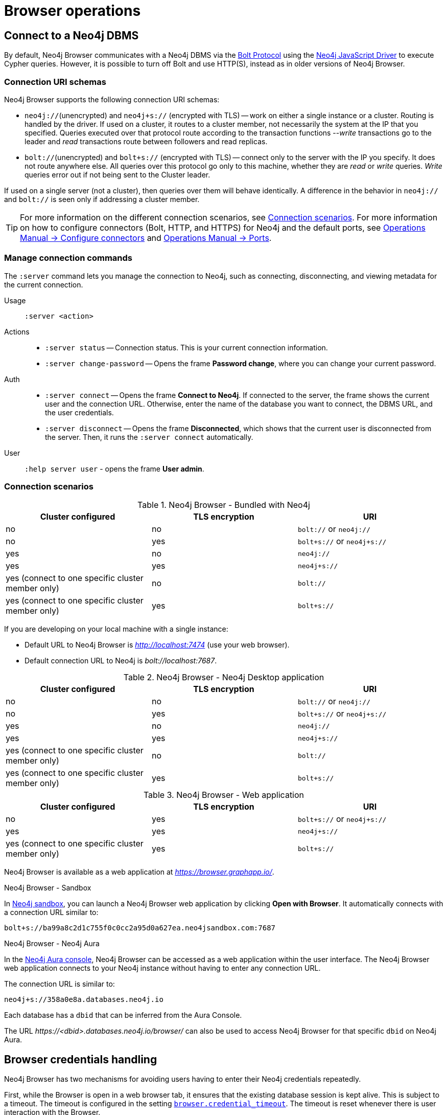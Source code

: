 [[operations]]
= Browser operations
:description: This section describes how to administer and use Neo4j Browser.


[[dbms-connection]]
== Connect to a Neo4j DBMS
// Desktop application vs. web application connection URI.
// Connection issues.
// How Does Neo4j Browser interact with Neo4j Server? - https://neo4j.com/developer/kb/how-neo4j-browser-interacts-with-neo4j-server/
// Troubleshooting Connection Issues in Neo4j Browser and Cypher Shell - https://neo4j.com/developer/kb/troubleshooting-connection-issues/
// Neo4j Aura http URL https://neo4j.slack.com/archives/C3BQ5C8BZ/p1616660613097600?thread_ts=1616626201.093300&cid=C3BQ5C8BZ

By default, Neo4j Browser communicates with a Neo4j DBMS via the link:https://7687.org/[Bolt Protocol] using the link:https://neo4j.com/docs/javascript-manual/current/[Neo4j JavaScript Driver] to execute Cypher queries.
However, it is possible to turn off Bolt and use HTTP(S), instead as in older versions of Neo4j Browser.
//The HTTP API can be used with the REST request commands (`:head`, `:get`, `:post`, `:put`, and `:delete`).


[[uri-schema]]
=== Connection URI schemas

Neo4j Browser supports the following connection URI schemas:

* `neo4j://`(unencrypted) and `neo4j+s://` (encrypted with TLS) -- work on either a single instance or a cluster.
Routing is handled by the driver.
If used on a cluster, it routes to a cluster member, not necessarily the system at the IP that you specified.
Queries executed over that protocol route according to the transaction functions --_write_ transactions go to the leader and _read_ transactions route between followers and read replicas.

* `bolt://`(unencrypted) and `bolt+s://` (encrypted with TLS) -- connect only to the server with the IP you specify.
It does not route anywhere else.
All queries over this protocol go only to this machine, whether they are _read_ or _write_ queries.
_Write_ queries error out if not being sent to the Cluster leader.

If used on a single server (not a cluster), then queries over them will behave identically.
A difference in the behavior in `neo4j://` and `bolt://` is seen only if addressing a cluster member.

[TIP]
====
For more information on the different connection scenarios, see <<connection-scenarios>>.
For more information on how to configure connectors (Bolt, HTTP, and HTTPS) for Neo4j and the default ports, see link:https://neo4j.com/docs/operations-manual/{neo4j-version}/configuration/connectors/#connectors[Operations Manual -> Configure connectors] and link:https://neo4j.com/docs/operations-manual/current/configuration/ports/[Operations Manual -> Ports].
====


[[manage-connection]]
=== Manage connection commands

The `:server` command lets you manage the connection to Neo4j, such as connecting, disconnecting, and viewing metadata for the current connection.

Usage::	`:server <action>`

Actions::
* `:server status` -- Connection status.
This is your current connection information.
* `:server change-password` -- Opens the frame *Password change*, where you can change your current password.

Auth::
* `:server connect` -- Opens the frame *Connect to Neo4j*.
If connected to the server, the frame shows the current user and the connection URL.
Otherwise, enter the name of the database you want to connect, the DBMS URL, and the user credentials.
* `:server disconnect` -- Opens the frame *Disconnected*, which shows that the current user is disconnected from the server.
Then, it runs the `:server connect` automatically.

User::
`:help server user` - opens the frame *User admin*.


[[connection-scenarios]]
=== Connection scenarios

.Neo4j Browser - Bundled with Neo4j
[options="header", cols="<,<,<"]
|===
| Cluster configured
| TLS encryption
| URI

| no
| no
| `bolt://` or `neo4j://`

| no
| yes
| `bolt+s://` or `neo4j+s://`

| yes
| no
| `neo4j://`

| yes
| yes
| `neo4j+s://`

| yes (connect to one specific cluster member only)
| no
| `bolt://`

| yes (connect to one specific cluster member only)
| yes
| `bolt+s://`
|===

If you are developing on your local machine with a single instance:

* Default URL to Neo4j Browser is _http://localhost:7474_ (use your web browser).
* Default connection URL to Neo4j is _bolt://localhost:7687_.


.Neo4j Browser - Neo4j Desktop application
[options="header", cols="<,<,<"]
|===
| Cluster configured
| TLS encryption
| URI

| no
| no
| `bolt://` or `neo4j://`

| no
| yes
| `bolt+s://` or `neo4j+s://`

| yes
| no
| `neo4j://`

| yes
| yes
| `neo4j+s://`

| yes (connect to one specific cluster member only)
| no
| `bolt://`

| yes (connect to one specific cluster member only)
| yes
| `bolt+s://`
|===


.Neo4j Browser - Web application
[options="header", cols="<,<,<"]
|===
| Cluster configured
| TLS encryption
| URI

| no
| yes
| `bolt+s://` or `neo4j+s://`

| yes
| yes
| `neo4j+s://`

| yes (connect to one specific cluster member only)
| yes
| `bolt+s://`
|===

Neo4j Browser is available as a web application at _https://browser.graphapp.io/_.

.Neo4j Browser - Sandbox

In link:https://neo4j.com/sandbox/[Neo4j sandbox], you can launch a Neo4j Browser web application by clicking *Open with Browser*.
It automatically connects with a connection URL similar to:

`bolt+s://ba99a8c2d1c755f0c0cc2a95d0a627ea.neo4jsandbox.com:7687`

.Neo4j Browser - Neo4j Aura

In the https://console.neo4j.io[Neo4j Aura console], Neo4j Browser can be accessed as a web application within the user interface.
The Neo4j Browser web application connects to your Neo4j instance without having to enter any connection URL.

The connection URL is similar to:

`neo4j+s://358a0e8a.databases.neo4j.io`

Each database has a `dbid` that can be inferred from the Aura Console.

The URL _\https://<dbid>.databases.neo4j.io/browser/_ can also be used to access Neo4j Browser for that specific `dbid` on Neo4j Aura.

[[security-browser]]
== Browser credentials handling

Neo4j Browser has two mechanisms for avoiding users having to enter their Neo4j credentials repeatedly.

First, while the Browser is open in a web browser tab, it ensures that the existing database session is kept alive.
This is subject to a timeout.
The timeout is configured in the setting link:https://neo4j.com/docs/operations-manual/current/reference/configuration-settings/#config_browser.credential_timeout[`browser.credential_timeout`].
The timeout is reset whenever there is user interaction with the Browser.

Second, the Browser can also cache the user's Neo4j credentials locally.
When credentials are cached, they are stored unencrypted in the web browser's local storage.
If the web browser tab is closed and then re-opened, the session is automatically re-established using the cached credentials.
This local storage is also subject to the timeout configured in the setting `browser.credential_timeout`.
In addition, caching credentials in browser local storage can be disabled altogether.
To disable credentials caching, set link:https://neo4j.com/docs/operations-manual/current/reference/configuration-settings/#config_browser.retain_connection_credentials[`browser.retain_connection_credentials=false`] in the server configuration.

If the user issues a `:server disconnect` command, any existing session is terminated, and the credentials are cleared from the local storage.


[[adjust-settings]]
== Adjust Browser settings

The Neo4j Browser defaults for all settings can be adjusted at any time in Neo4j Browser and globally.

To view all currently configured settings, run `:config`.


.Show the configuration settings
====
[source, shell, role=noplay]
----
:config
----
.Example output
[source, shell, role=noheader]
----
{
  "maxHistory": 20,
  "theme": "auto",
  "initCmd": ":play start",
  "playImplicitInitCommands": true,
  "initialNodeDisplay": 300,
  "maxNeighbours": 100,
  "showSampleScripts": true,
  "browserSyncDebugServer": null,
  "maxRows": 1000,
  "maxFieldItems": 500,
  "shouldReportUdc": true,
  "autoComplete": true,
  "scrollToTop": true,
  "maxFrames": 30,
  "codeFontLigatures": true,
  "useBoltRouting": false,
  "editorLint": false,
  "useCypherThread": true,
  "enableMultiStatementMode": true,
  "connectionTimeout": 30000,
  "showPerformanceOverlay": false
}
----
====


.Available Browser settings
[options="header" cols=",,,"]
|===
| Browser Setting
| Default value
| Description
| Configurable in the *Browser Settings* drawer

| `maxHistory`
| `30`
| The maximum number of recently executed queries kept in Browser.
When reached, old entries get retired.
The command history is persisted across Browser restarts.
| yes

| `theme`
| `auto`
| Neo4j Browser UI theme.
Possible values: `auto`, `normal`, `outline`, and `dark`.
| yes

| `initCmd`
| `:play start`
| The initial command that is run when connected to the graph.
| yes

| `playImplicitInitCommands`
| `true`
| Allow you to run some commands automatically on startup, for example, `:play start` and `:server connect`.
| no

| `initialNodeDisplay`
| `300`
| Limit the number of nodes displayed on the first load of the graph visualization.
| yes

| `maxNeighbours`
| `100`
| The maximum number of neighbours for a node.
| yes

| `showSampleScripts`
| `true`
| Whether to display the *Sample Scripts* tab in *Favorites*.
| yes

| `browserSyncDebugServer`
| `null`
| Internal setting for debugging browser sync.
| yes

| `maxRows`
| `1000`
| The maximum rows to render in the *Table* and *Text* result views.
| yes

| `maxFieldItems`
| `500`
| Limit the length of the returned lists.
For example, if a node has 1000 labels, the list will be cut off to the value set in `maxFieldItems`.
| no

| `shouldReportUdc`
| `true`
| Report less user metrics.
| no

| `autoComplete`
| `true`
| Automatic completion of missing relationships.
| yes, from the `Connect result nodes` check-box.

| `scrollToTop`
| `true`
| Automatically scroll stream to top on new frames.
| yes

| `maxFrames`
| `30`
| The maximum number of result frames.
When reached, old frames get retired.
| yes

| `codeFontLigatures`
| `true`
| Allow font ligatures for the Cypher editor bar and Cypher snippets.
| yes

| `useBoltRouting`
| `false`
| Whether to use Bolt routing.
The Bolt+routing feature on Neo4j drivers discovers a cluster member (drivers have a load-balancing feature).
| no

| `editorLint`
| `false`
| Enable/disable squiggly lines under text.
| no

| `useCypherThread`
| `true`
| Run cypher queries through a webworker to increase performance.
| no

| `enableMultiStatementMode`
| `true`
| Allows you to write and edit multi-line queries (use a semicolon (`;`) to separate statements).
| yes

| `connectionTimeout`
| `30000`
| The timeout in ms when establishing a connection to Neo4j.
| yes

| `showPerformanceOverlay`
| `false`
| Internal setting to see FPS/performance.
| no

| `editorAutocomplete`
| `true`
| Trigger autocomplete when typing.
| no
|===


[[adjust-in-browser]]
=== Adjust settings in Browser

To change the configuration settings locally in Neo4j Browser, you can either use the tabs in the Browser Settings drawer or, in the Cypher editor, type the command `:config` together with the setting and the new value.


.Adjust an individual setting
====
The example shows how to change the maximum number of neighbors for a node.
[source, cypher]
----
:config maxNeighbours:100
----
====


.Adjust several settings
====
The example shows how to change the `maxFrames` from its default of `50` to `10` and the theme to `outline`.
[source, cypher]
----
:config {maxFrames: 10, theme: "outline"}
----
After making the change, re-running `:config` reports that `maxFrames` has been set to `10`, and the theme is defined to `outline`.
The *Browser Settings* drawer also reflects this change.
====


[WARNING]
====
Adjusting the settings first resets the configuration to the default configuration and then sets the given configurations.
====


[[adjust-globally]]
=== Adjust settings globally

To change the configuration settings for all users of Neo4j Browser, modify the _neo4j.conf_ file, or if using link:[Neo4j Desktop], navigate to the DBMS which settings you want to update, click the ellipsis dropdown menu, and select *Settings*.

For example, to change the `maxFrames` from its default of `50` to `10` and the theme to `outline`, add the following line to _neo4j.conf_:


[source, properties]
----
browser.post_connect_cmd=config {maxFrames:10, theme: "outline"}
----

This changes the `maxFrames` from its default of `50` to `10` and then restarts Neo4j.


.Global Browser settings
[options="header" cols=",,"]
|===
| Browser Setting
| Default value
| Description

| `browser.allow_outgoing_connections`
| `true`
| Configure the policy for outgoing Neo4j Browser connections.

| `browser.credential_timeout`
| `0s`
| Configure the Neo4j Browser to time out logged-in users after this idle period.
Setting this to `0` indicates no limit.
Valid units are `ns`, `μs`, `ms`, `s`, `m`, `h`, and `d`; default unit is `s`).

| `browser.post_connect_cmd`
| `0s`
| Commands to be run when Neo4j Browser successfully connects to the server.
Separate multiple commands with a semicolon (`;`).

| `browser.remote_content_hostname_whitelist`
| `guides.neo4j.com,localhost`
| Whitelist of hosts for the Neo4j Browser to be allowed to fetch content from.

| `browser.retain_connection_credentials`
| `true`
| Configure the Neo4j Browser to store or not store user credentials.
|===


[[start-browser]]
== Start with Browser


[WARNING]
TODO: No seed content

// play start, learn Cypher basics (link to Cypher refcard and Cypher manual), Monaco editor features
//
// Link to Emil A's video - https://www.youtube.com/watch?v=oHo-lQ79zf0&t=16s


[[results]]
== Visualize results

There are a variety of ways to view data in Neo4j Browser.
All queries that you run in the Cypher editor populate a reusable result frame.
Query results are rendered as:

* Visual graph
* Table
* Plain text table
* JSON

You can switch between those with the icons on the left side of the result frame.


[TIP]
====
If you cannot see the result, you might be in Graph mode but had your query return tabular/scalar data.
To see the results, switch the mode to the *Table* view.
====


[[graph-view]]
=== Graph

The graph visualization functionality is designed to display a node-graph representation of the underlying data stored in the database in response to a given Cypher query.
It shows circles for nodes and lines for relationships, and is especially useful for determining areas of interest or quickly assessing the current state and organization of the data.

image:graph.png[]


.Handy tips
[TIP]
====
* Enable zoom in and out of your graph by entering into fullscreen mode.
* Expand and remove nodes from the visualization by clicking a node.
It gets a halo, where you can dismiss a node, expand/collapse child relationships, or unlock the node to re-layout the graph.
Double-clicking a node expands its child relationships.
* If you cannot see the whole graph or the results display too close together, you can adjust by moving the visual view and dragging nodes to rearrange them.
* To move the view to see more parts of the graph, click an empty spot within the graph pane and drag it.
* To rearrange nodes, click and drag them around.
* The nodes already have sensible captions assigned by the browser, which auto-selects a property from the property list to use as a caption.
You can see all the properties of that element if you click any node or relationship.
Properties appear below the visualization.
* Larger property sets might be collapsed into a subset, and there is a little triangle on the right to unfold them.
For example, if you click one of the `Movie` nodes in the MovieGraph (`:play movie graph`), you can see its properties below the graph visualization.
The same applies to `Actor` nodes and the `ACTED_IN` relationships.
====


[[table-view]]
=== Table

The *Table* result view displays the result in a table format.
It also reports the query time, including the actual query execution time, latency, and deserialization costs.

image:table.png[]

Even if you feel that the relationship is not hard to find in the tabular format, imagine if you have a graph containing the entire filmography careers of these persons and hundreds of other actors, directors, and film crew members.
The connections could easily be lost in a non-visual presentation.

[[text-view]]
=== Text

The *Text* result view displays the result as a plain text table.
It also reports the query time, including the actual query execution time, latency, and deserialization costs.

image:text.png[]


[[code-view]]
=== Code

The *Code* result view displays the submitted request, the Neo4j Server version and address, and the response.
It also reports the query time, including the actual query execution time, latency, and deserialization costs.

image:code.png[]


[[export-results]]
== Export results

You can download your query results using the down-pointed arrow on the right side of the result frame.
The following download options available:


.Download the result from the *Graph* view
[#download_graph]
[caption="Export as an image"]
image:download-graph.png[Export graph, width=50%]


.Download the result from the *Table*, *Text*, and *Code* views
[#download_csv]
[caption="Export as a CSV file"]
image:download-csv-json.png[Export table, width=50%]


[NOTE]
====
The *Save as project file* is available only in Neo4j Desktop.
For more information, see xref:visual-tour.adoc#saved-files[Project files].
====


[[styling]]
== Style Neo4j Browser Visualization

You can customize your graph query result either in place or by using Graph Stylesheet (GraSS).


[[graph-style]]
=== Style your graph visualization in place

Neo4j Browser also provides functionality for styling with color and size, based on node labels and relationship types.

If you click any label or relationship above the graph visualization, you can choose its styling in the area below the graph.
Colors, sizes, and captions are selectable from there.
To see this for yourself, you can click the `Person` label above the graph and change the color, size, and captions of all nodes labeled with `Person`.
The same applies to the relationship `ACTED_IN`.


.Changes to nodes labeled `Person`
[#style_person_node]
[caption="Changes to nodes labeled `Person`"]
image:style_person_node.png[]


.Changes to relationships labeled `ACTED_IN`
[#style_actedin_relationship]
[caption="Changes to relationships labeled `ACTED_IN`"]
image:style_actedin_relationship.png[]


[[grass]]
=== Style your graph visualization using a GraSS file

Alternatively, follow the steps to customize your styles by importing a graph stylesheet (GraSS) file for Neo4j Browser to reference.

. Run the command `:style` and download your current graph style by using the *Export GraSS* option.
+
[NOTE]
====
Neo4j supports both CSS and JSON format as a _.grass_ file contents.
====
+
.Sample of a _.grass_ file contents
====
[source,css]
----
node {
  diameter: 50px; #<1>
  color: #A5ABB6; #<2>
  border-color: #9AA1AC;  #<3>
  border-width: 2px; #<4>
  text-color-internal: #FFFFFF; #<5>
  font-size: 10px;
}
relationship {
  color: #A5ABB6;
  shaft-width: 1px; #<6>
  font-size: 8px;
  padding: 3px;
  text-color-external: #000000;
  text-color-internal: #FFFFFF;
  caption: "<type>"; #<7>
}
node.* {
  color: #C990C0;
  border-color: #b261a5;
  text-color-internal: #FFFFFF;
  defaultCaption: "<id>";
}
node.Status {
  color: #F79767;
  border-color: #f36924;
  text-color-internal: #FFFFFF;
  defaultCaption: "<id>"; #<8>
  caption: "{name}";
}
node.Person {
  color: #DA7194;
  border-color: #cc3c6c;
  text-color-internal: #FFFFFF;
  defaultCaption: "<id>";
  caption: "{name}";
}
node.Movie {
  caption: "{title}";
}
----
<1> Diameter of a node circle.
<2> The color of the circle.
<3> The color of the circle border.
<4> The width of the circle border.
<5> The color of the text that is displayed.
<6> Diameter of a relationship circle.
<7> The text that is displayed.
<8> The default caption if no specific caption is set.
====
+
[NOTE]
====
If a node has 2 styled labels, only the first (closest to top) style is applied.
If a node does not have a label that is in the GraSS, `node` is used as the default.
Same applies to relationships.
====
+
. Edit the downloaded file locally using your favourite editor and use drag & drop it to the designated drop area.


[TIP]
====
The link:https://github.com/neo4j/neo4j-browser/blob/master/src/shared/services/grassUtils.js[GraSS parser] is open source.
====


[[query-parameters]]
== Neo4j query parameters

//https://dzone.com/articles/neo4jcypher-getting-hang-query - a blog post by Mark Needham

Neo4j Browser supports querying based on parameters.
It allows the Cypher query planner to re-use your queries instead of parse and build new execution plans.

Parameters can be used for:

* literals and expressions
* node and relationship IDs

Parameters cannot be used for the following constructs, as these form part of the query structure that is compiled into a query plan:

* property keys
* relationship types
* labels

Parameters may consist of letters and numbers and any combination of these but cannot start with a number or a currency symbol.


[TIP]
====
For more details on the Cypher parameters, see link:https://neo4j.com/docs/cypher-manual/{neo4j-version}/syntax/parameters/[Cypher Manual v.{neo4j-version} - Parameters].
====


[[set-params]]
=== Set query parameters

You can set a parameter to be sent with your queries by using the `:param` command.
Using parameters rather than hard-coded values allows for the reuse of the query plan cache.

The `+:param name => 'Example'+` command defines a parameter named `name`, which will be sent along with your queries. +
The right hand side of `=>` is sent to the server and evaluated as Cypher with an implicit `RETURN` in front.
This gives better type safety since some types (especially numbers) in JavaScript are hard to match with Neo4j:s type system.
To see the list of all currently set query parameters and their values, use the `:params` command.
For more information on how to use the commands, see `:help param` and `:help params`.


[NOTE]
====
If you are using a multi-database DBMS, parameters cannot be declared when using the `system` database.
Switch to a different database and declare, then switch back to the `system` database and use them.
====


.Set a parameter as an integer
====
[source, browser command, role=noheader]
----
:param x => 1
----
====


.Set a parameter as a float
====
[source, browser command, role=noheader]
----
:param x => 1.0
----
====


.Set a parameter as a string
====
[source, browser command, role=noheader]
----
:param x => "Example"
----
====


.Set a parameter as an object
=====

. Map
+
[source, browser command, role=noheader]
----
:param obj1 => ({props: {name: "Tom Hanks", born:1956}})
----
+
[source, parameter, role=noheader]
.The obj1 parameter
----
$obj1 = {"props": {"name": "Tom Hanks", "born": 1956}}
----
+
[NOTE]
====
Maps like `{x: 1, y: 2}` must be wrapped in parentheses `({x: 1, y: 2})`.
====
+
. List
+
[source, browser command, role=noheader]
----
:param obj2 => [1, 2, 3, 4]
----
+
[source, parameter, role=noheader]
.The obj2 parameter
----
$obj2 = [1, 2, 3, 4]
----

=====


.Cypher query example with a parameter
=====

[source, browser command, role=noheader]
----
:param name => 'Tom Hanks';
----

[source, cypher, role=noplay]
----
MATCH (n:Person)
WHERE n.name = $name
RETURN n
----

[NOTE]
====
To run this example, in the *Browser Settings* drawer, check *Enable multi statement query editor*.
Note that you do not see the output as you are used to when you run multiple statements.
In Neo4j Browser, the current state of multi-statement is to set up your environment with multiple statements so that you can execute queries and examine the results, one by one.
Alternatively, you can run the `:param` command separately from the `MATCH` query.
====

=====


=== Cypher result

It is possible to save the result from a Cypher query to a parameter. +

The syntax is:


[source, browser command, role=noheader]
----
:param <parameter_name> => { CYPHER STATEMENT }
----


.One row returned
====
This example shows a result of one record returned.

[source, browser command, role=noheader]
----
:param result1 => { RETURN 1 AS foo }
----

[source, parameter, role=noheader]
.The result1 parameter
----
$result1 = [{foo: 1}]
----
====


.Several rows returned
====
This example shows a result of three records returned.

[source, browser command, role=noheader]
----
:param result2 => { UNWIND [1, 2, 3] AS nbr RETURN nbr }
----

[source, parameter, role=noheader]
.The result2 parameter
----
$result2 = [{"nbr": 1}, {"nbr": 2}, {"nbr": 3}]}
----
====


.One row with a node returned
====
[source, browser command, role=noheader]
----
:param result3 => { MATCH (n) WHERE n.name = "Example" RETURN n }
----

[source, parameter, role=noheader]
.The result3 parameter
----
$result3 = [{"n": {"identity": 4, "labels": [], "properties": {"name": "Example"}}}]
----
====


=== Destructuring

It is possible to pick individual values from your result using destructuring and set a specific parameter to a specific value. +

The syntax is:


[source, browser command, role=noheader]
----
:param [{<returned_parameter>: <parameter_name>, ...}, ...] => { CYPHER STATEMENT }
----


.One row returned
====
[source, browser command, role=noheader]
----
:param [{foo}] => { RETURN 1 AS foo }
----

[source, parameter, role=noheader]
----
$foo = 1
----
====


.Rename destructured parameter
====
[source, browser command, role=noheader]
----
:param [{foo: bar}] => { RETURN 1 AS foo }
----

[source, parameter, role=noheader]
----
$bar = 1
----
====


.Syntax
====
[source, browser command, role=noheader]
----
:param [{foo1: bar1, foo2: bar2}] => { RETURN 1 AS foo1, 2 AS foo2 }
----

[source, parameter, role=noheader]
----
$bar1 = 1
$bar2 = 2
----
====


.Several rows returned
====
[source, browser command, role=noheader]
----
:param [{nbr: x}] => { UNWIND [2, 3, 1] AS nbr RETURN nbr ORDER BY nbr ASCENDING }
----

[source, parameter, role=noheader]
----
$x = 1
----

[source, browser command, role=noheader]
----
:param [nbr, nbr, nbr] => { UNWIND [2, 3, 1] AS nbr RETURN nbr ORDER BY nbr ASC }
----

[source, parameter, role=noheader]
----
$nbr = 3
----

[source, browser command, role=noheader]
----
:param [{nbr: x}, nbr, nbr] => { UNWIND [2, 3, 1] AS nbr RETURN nbr ORDER BY nbr ASC }
----

[source, parameter, role=noheader]
----
$x = 1
$nbr = 3
----

[source, browser command, role=noheader]
----
:param [{nbr: x}, {nbr: y}, {nbr: z}] => { UNWIND [2, 3, 1] AS nbr RETURN nbr ORDER BY nbr ASC }
----

[source, parameter, role=noheader]
----
$x = 1
$y = 2
$z = 3
----

[source, browser command, role=noheader]
----
:param [{n: example}] => { MATCH (n) WHERE n.name = "Example" RETURN n LIMIT 1}
----

[source, parameter, role=noheader]
----
$example = {"identity": 4, "labels": [], "properties": {"name": "Example"}}}
----
====


[[clear-params]]
=== Clear parameters

You can clear all currently set parameters from Neo4j Browser by running:


[source, browser command, role=noheader]
----
:params {}
----


=== Set several paramters

You can set several parameters with the `:params` command, this also clears all currently set parameters.


[NOTE]
====
Integers are set to float with this style.
====


.Set several parameters
====
[source, browser command, role=noheader]
----
:params {x: 1, y: 2.0, z: 'abc', d: null, e: true, f: false}
----

[source, parameter, role=noheader]
----
$x = 1.0
$y = 2.0
$z = "abc"
$d = null
$e = true
$f = false
----
====


=== Duration for the query parameters

Parameters are not saved when you close the browser.
You can save a `:params` command as a favorite to quickly populate parameters again if you have access to Browser Sync or using Neo4j Desktop.


[[url-parameters]]
== Browser URL parameters

[WARNING]
TODO: No seed content

// Specific query parameters.
// Accepted parameters (e.g. connectURL)



// == Executing REST requests
// You can also execute REST requests with Neo4j Browser.
// The command syntax is :COMMAND /a/path {"some":"data"}. The available commands are :GET, :POST, :PUT and :DELETE.
//
// A simple query like :GET /db/data/ inspects the available endpoints of the database, with the returned results formatted in JSON.
// Then, you can retrieve all labels in the database with :GET /db/data/labels.
//
// To execute a Cypher statement, you post to the transaction Cypher endpoint like this:
//
// JavaScript
// Copy to Clipboard
// :POST /db/data/transaction/commit {"statements":[
//      {"statement":"MATCH (m:Movie)  WHERE m.title={title} RETURN m.title, m.released, labels(m)",
//       "parameters":{"title":"Cloud Atlas"}}]}
// There are endless possibilities to send and retrieve data using REST.
// In a later guide, you can create an application to interact with Neo4j and use REST endpoints for interaction between you and the database.
// See the Language Guides section for more information.
